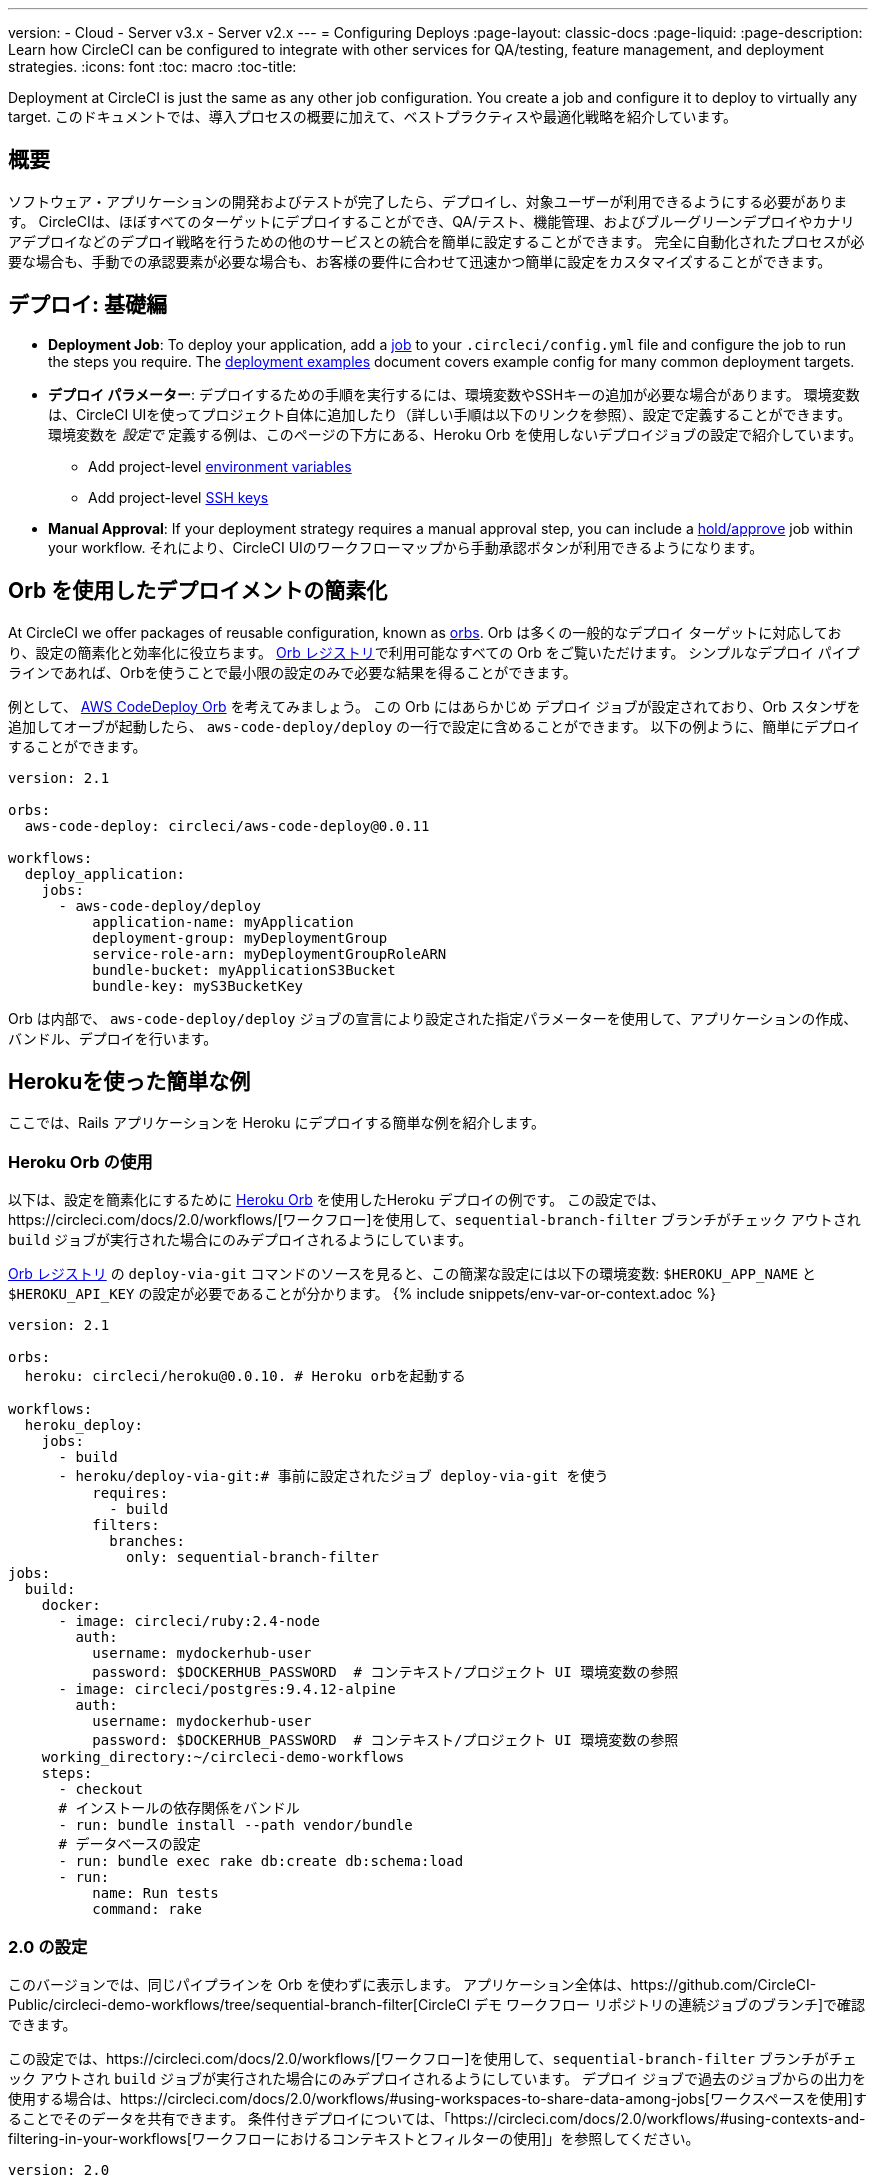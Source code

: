 ---
version:
- Cloud
- Server v3.x
- Server v2.x
---
= Configuring Deploys
:page-layout: classic-docs
:page-liquid:
:page-description: Learn how CircleCI can be configured to integrate with other services for QA/testing, feature management, and deployment strategies.
:icons: font
:toc: macro
:toc-title:

Deployment at CircleCI is just the same as any other job configuration. You create a job and configure it to deploy to virtually any target. このドキュメントでは、導入プロセスの概要に加えて、ベストプラクティスや最適化戦略を紹介しています。

toc::[]

[discrete]
== 概要

ソフトウェア・アプリケーションの開発およびテストが完了したら、デプロイし、対象ユーザーが利用できるようにする必要があります。 CircleCIは、ほぼすべてのターゲットにデプロイすることができ、QA/テスト、機能管理、およびブルーグリーンデプロイやカナリアデプロイなどのデプロイ戦略を行うための他のサービスとの統合を簡単に設定することができます。 完全に自動化されたプロセスが必要な場合も、手動での承認要素が必要な場合も、お客様の要件に合わせて迅速かつ簡単に設定をカスタマイズすることができます。
 
//.Deployment
// image::pipeline-to-deployment.png[Deployment]


== デプロイ: 基礎編

* **Deployment Job**: To deploy your application, add a <<jobs-steps#jobs-overview, job>> to your `.circleci/config.yml` file and configure the job to run the steps you require. The <<deployment-examples#, deployment examples>> document covers example config for many common deployment targets.

* *デプロイ パラメーター*: デプロイするための手順を実行するには、環境変数やSSHキーの追加が必要な場合があります。 環境変数は、CircleCI UIを使ってプロジェクト自体に追加したり（詳しい手順は以下のリンクを参照）、設定で定義することができます。 環境変数を _設定で_ 定義する例は、このページの下方にある、Heroku Orb を使用しないデプロイジョブの設定で紹介しています。
** Add project-level <<env-vars#setting-an-environment-variable-in-a-project, environment variables>>
** Add project-level <<add-ssh-key#, SSH keys>> 

* **Manual Approval**: If your deployment strategy requires a manual approval step, you can include a <<workflows#holding-a-workflow-for-a-manual-approval, hold/approve>> job within your workflow. それにより、CircleCI UIのワークフローマップから手動承認ボタンが利用できるようになります。

== Orb を使用したデプロイメントの簡素化

At CircleCI we offer packages of reusable configuration, known as <<orb-intro#, orbs>>. Orb は多くの一般的なデプロイ ターゲットに対応しており、設定の簡素化と効率化に役立ちます。 https://circleci.com/developer/orbs[Orb レジストリ]で利用可能なすべての Orb をご覧いただけます。 シンプルなデプロイ パイプラインであれば、Orbを使うことで最小限の設定のみで必要な結果を得ることができます。 

例として、 https://circleci.com/developer/orbs/orb/circleci/aws-code-deploy[AWS CodeDeploy Orb] を考えてみましょう。 この Orb にはあらかじめ `デプロイ` ジョブが設定されており、Orb スタンザを追加してオーブが起動したら、 `aws-code-deploy/deploy` の一行で設定に含めることができます。 以下の例ように、簡単にデプロイすることができます。

```yaml
version: 2.1

orbs:
  aws-code-deploy: circleci/aws-code-deploy@0.0.11

workflows:
  deploy_application:
    jobs:
      - aws-code-deploy/deploy
          application-name: myApplication
          deployment-group: myDeploymentGroup
          service-role-arn: myDeploymentGroupRoleARN
          bundle-bucket: myApplicationS3Bucket
          bundle-key: myS3BucketKey
```

Orb は内部で、 `aws-code-deploy/deploy` ジョブの宣言により設定された指定パラメーターを使用して、アプリケーションの作成、バンドル、デプロイを行います。

== Herokuを使った簡単な例

ここでは、Rails アプリケーションを Heroku にデプロイする簡単な例を紹介します。 

=== Heroku Orb の使用

以下は、設定を簡素化にするために https://circleci.com/developer/orbs/orb/circleci/heroku[Heroku Orb] を使用したHeroku デプロイの例です。 この設定では、https://circleci.com/docs/2.0/workflows/[ワークフロー]を使用して、`sequential-branch-filter` ブランチがチェック アウトされ `build` ジョブが実行された場合にのみデプロイされるようにしています。

https://circleci.com/developer/orbs/orb/circleci/heroku[Orb レジストリ] の `deploy-via-git` コマンドのソースを見ると、この簡潔な設定には以下の環境変数: `$HEROKU_APP_NAME` と `$HEROKU_API_KEY` の設定が必要であることが分かります。 {% include snippets/env-var-or-context.adoc %}

```yaml
version: 2.1

orbs:
  heroku: circleci/heroku@0.0.10. # Heroku orbを起動する

workflows:
  heroku_deploy:
    jobs:
      - build
      - heroku/deploy-via-git:# 事前に設定されたジョブ deploy-via-git を使う
          requires:
            - build
          filters:
            branches:
              only: sequential-branch-filter
jobs:
  build:
    docker:
      - image: circleci/ruby:2.4-node
        auth:
          username: mydockerhub-user
          password: $DOCKERHUB_PASSWORD  # コンテキスト/プロジェクト UI 環境変数の参照
      - image: circleci/postgres:9.4.12-alpine
        auth:
          username: mydockerhub-user
          password: $DOCKERHUB_PASSWORD  # コンテキスト/プロジェクト UI 環境変数の参照
    working_directory:~/circleci-demo-workflows
    steps:
      - checkout
      # インストールの依存関係をバンドル
      - run: bundle install --path vendor/bundle
      # データベースの設定
      - run: bundle exec rake db:create db:schema:load
      - run:
          name: Run tests
          command: rake
```

=== 2.0 の設定

このバージョンでは、同じパイプラインを Orb を使わずに表示します。 アプリケーション全体は、https://github.com/CircleCI-Public/circleci-demo-workflows/tree/sequential-branch-filter[CircleCI デモ ワークフロー リポジトリの連続ジョブのブランチ]で確認できます。

この設定では、https://circleci.com/docs/2.0/workflows/[ワークフロー]を使用して、`sequential-branch-filter` ブランチがチェック アウトされ `build` ジョブが実行された場合にのみデプロイされるようにしています。 デプロイ ジョブで過去のジョブからの出力を使用する場合は、https://circleci.com/docs/2.0/workflows/#using-workspaces-to-share-data-among-jobs[ワークスペースを使用]することでそのデータを共有できます。 条件付きデプロイについては、「https://circleci.com/docs/2.0/workflows/#using-contexts-and-filtering-in-your-workflows[ワークフローにおけるコンテキストとフィルターの使用]」を参照してください。

```yaml
version: 2.0

jobs:
  build:
    docker:
      - image: circleci/ruby:2.4-node # primary container - where job steps are run
        auth:
          username: mydockerhub-user
          password: $DOCKERHUB_PASSWORD  # context / project UI env-var reference
      - image: circleci/postgres:9.4.12-alpine # services container
        auth:
          username: mydockerhub-user
          password: $DOCKERHUB_PASSWORD  # context / project UI env-var reference
    working_directory: ~/circleci-demo-workflows
    steps:
      - checkout
      # Bundle install dependencies
      - run: bundle install --path vendor/bundle

      # Database setup
      - run: bundle exec rake db:create db:schema:load

      - run:
          name: Run tests
          command: rake

  deploy:
    machine:
        enabled: true
    working_directory: ~/circleci-demo-workflows
    environment:
      HEROKU_APP: "sleepy-refuge-55486" # define env var $HEROKU_APP
    steps:
      - checkout
      - run:
          name: Setup Heroku
          command: bash .circleci/setup-heroku.sh # run a script to set up Heroku

      - run:
          command: |
            git push heroku sequential-branch-filter:main
            heroku run rake db:migrate
            sleep 5 # sleep for 5 seconds to wait for dynos
            heroku restart
            
workflows:
  version: 2
  build-and-deploy:
    jobs:
      - build
      - deploy:
          requires:
            - build
          filters:
            branches:
              only: sequential-branch-filter
```

//== Deployment Security Considerations

== 次のステップ
Look through the <<deployment-examples#, deployment examples>> document, which provides config examples for some popular deployment targets. お客様のデプロイ ターゲットの設定を簡素化するための Orb があるかどうかを https://circleci.com/developer/orbs[Orb レジストリ] でご確認ください。 If not consider <<orb-author-intro#, authoring one>>!
